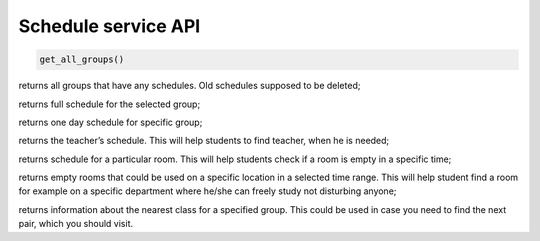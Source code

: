 Schedule service API
====================


.. code-block::

   get_all_groups()

returns all groups that have any schedules. Old schedules supposed to be deleted;

.. code-block:: python
   :linenos:
   get_schedule_by_group(group_id)

returns full schedule for the selected group;

.. code-block:: python
   :linenos:
   get_schedule_by_group_and_day(group_id, day)

returns one day schedule for specific group;

.. code-block:: python
   :linenos:
   get_schedule_by_teacher(teacher_id)

returns the teacher’s schedule. This will help students to find teacher, when he is needed;

.. code-block:: python
   :linenos:
   get_schedule_by_location_room(room_id)

returns schedule for a particular room. This will help students check if a room is empty in a specific time;

.. code-block:: python
   :linenos:
   get_empty_rooms_by_location_and_time(location_id, time_range)

returns empty rooms that could be used on a specific location in a selected time range. This will help student find a room for example on a specific department where he/she can freely study not disturbing anyone;

.. code-block:: python
   :linenos:
   get_schedule_by_group_nearest(group_id)

returns information about the nearest class for a specified group. This could be used in case you need to find the next pair, which you should visit.
